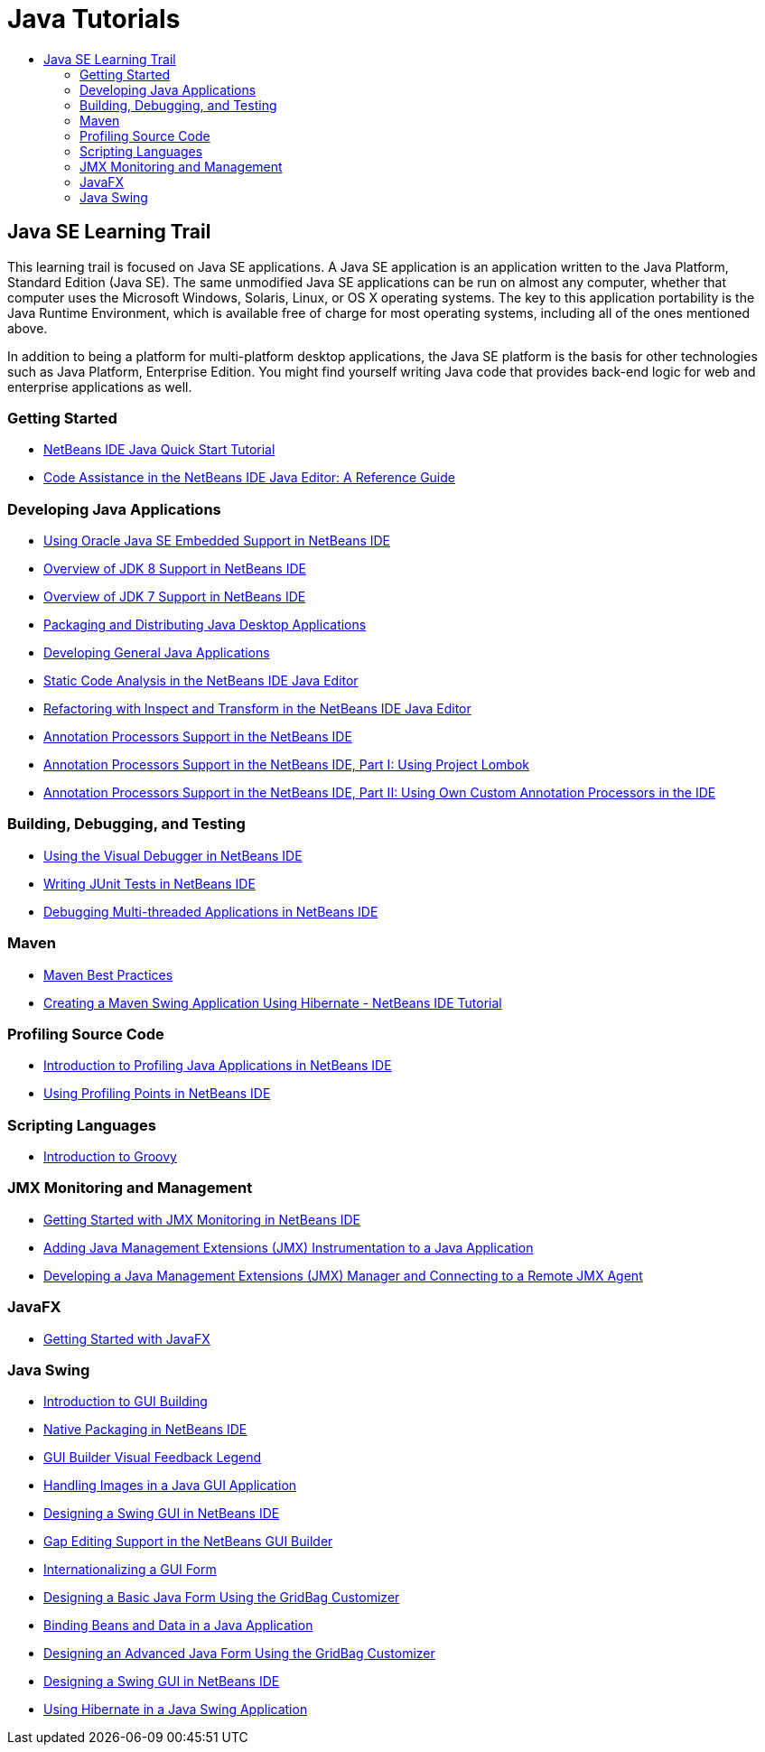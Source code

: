 // 
//     Licensed to the Apache Software Foundation (ASF) under one
//     or more contributor license agreements.  See the NOTICE file
//     distributed with this work for additional information
//     regarding copyright ownership.  The ASF licenses this file
//     to you under the Apache License, Version 2.0 (the
//     "License"); you may not use this file except in compliance
//     with the License.  You may obtain a copy of the License at
// 
//       http://www.apache.org/licenses/LICENSE-2.0
// 
//     Unless required by applicable law or agreed to in writing,
//     software distributed under the License is distributed on an
//     "AS IS" BASIS, WITHOUT WARRANTIES OR CONDITIONS OF ANY
//     KIND, either express or implied.  See the License for the
//     specific language governing permissions and limitations
//     under the License.
//

= Java Tutorials
:jbake-type: tutorial
:jbake-tags: tutorials
:jbake-status: published
:toc: left
:toc-title:
:description: Java Tutorials

== Java SE Learning Trail

This learning trail is focused on Java SE applications. A Java SE application is an application written to the Java Platform, Standard Edition (Java SE). The same unmodified Java SE applications can be run on almost any computer, whether that computer uses the Microsoft Windows, Solaris, Linux, or OS X operating systems. The key to this application portability is the Java Runtime Environment, which is available free of charge for most operating systems, including all of the ones mentioned above.

In addition to being a platform for multi-platform desktop applications, the Java SE platform is the basis for other technologies such as Java Platform, Enterprise Edition. You might find yourself writing Java code that provides back-end logic for web and enterprise applications as well.

=== Getting Started

- link:quickstart.html[NetBeans IDE Java Quick Start Tutorial]
- link:editor-codereference.html[ Code Assistance in the NetBeans IDE Java Editor: A Reference Guide]

=== Developing Java Applications

- link:javase-embedded.html[Using Oracle Java SE Embedded Support in NetBeans IDE]
- link:javase-jdk8.html[Overview of JDK 8 Support in NetBeans IDE]
- link:javase-jdk7.html[Overview of JDK 7 Support in NetBeans IDE]
- link:javase-deploy.html[Packaging and Distributing Java Desktop Applications]
- link:javase-intro.html[Developing General Java Applications]
- link:code-inspect.html[Static Code Analysis in the NetBeans IDE Java Editor]
- link:editor-inspect-transform.html[Refactoring with Inspect and Transform in the NetBeans IDE Java Editor]
- link:annotations.html[Annotation Processors Support in the NetBeans IDE]
- link:annotations-lombok.html[Annotation Processors Support in the NetBeans IDE, Part I: Using Project Lombok]
- link:annotations-custom.html[Annotation Processors Support in the NetBeans IDE, Part II: Using Own Custom Annotation Processors in the IDE]

=== Building, Debugging, and Testing

- link:debug-visual.html[Using the Visual Debugger in NetBeans IDE]
- link:junit-intro.html[Writing JUnit Tests in NetBeans IDE]
- link:debug-multithreaded.html[Debugging Multi-threaded Applications in NetBeans IDE]

=== Maven

- link:http://wiki.netbeans.org/MavenBestPractices[Maven Best Practices]
- link:maven-hib-java-se.html[Creating a Maven Swing Application Using Hibernate - NetBeans IDE Tutorial]

=== Profiling Source Code

- link:profiler-intro.html[Introduction to Profiling Java Applications in NetBeans IDE]
- link:profiler-profilingpoints.html[Using Profiling Points in NetBeans IDE]

=== Scripting Languages

- link:groovy-quickstart.html[Introduction to Groovy]

=== JMX Monitoring and Management

- link:jmx-getstart.html[Getting Started with JMX Monitoring in NetBeans IDE]
- link:jmx-tutorial.html[Adding Java Management Extensions (JMX) Instrumentation to a Java Application]
- link:jmx-manager-tutorial.html[Developing a Java Management Extensions (JMX) Manager and Connecting to a Remote JMX Agent]

=== JavaFX

- link:https://docs.oracle.com/javafx/2/get_started/jfxpub-get_started.htm[Getting Started with JavaFX]

=== Java Swing

- link:gui-functionality.html[Introduction to GUI Building]
- link:native_pkg.html[Native Packaging in NetBeans IDE]
- link:quickstart-gui-legend.html[GUI Builder Visual Feedback Legend]
- link:gui-image-display.html[Handling Images in a Java GUI Application]
- link:quickstart-gui.html[Designing a Swing GUI in NetBeans IDE]
- link:gui-gaps.html[Gap Editing Support in the NetBeans GUI Builder]
- link:gui-automatic-i18n.html[Internationalizing a GUI Form]
- link:gbcustomizer-basic.html[Designing a Basic Java Form Using the GridBag Customizer]
- link:gui-binding.html[Binding Beans and Data in a Java Application]
- link:gbcustomizer-advanced.html[Designing an Advanced Java Form Using the GridBag Customizer]
- link:gui-builder-screencast.html[Designing a Swing GUI in NetBeans IDE]
- link:hibernate-java-se.html[Using Hibernate in a Java Swing Application]




